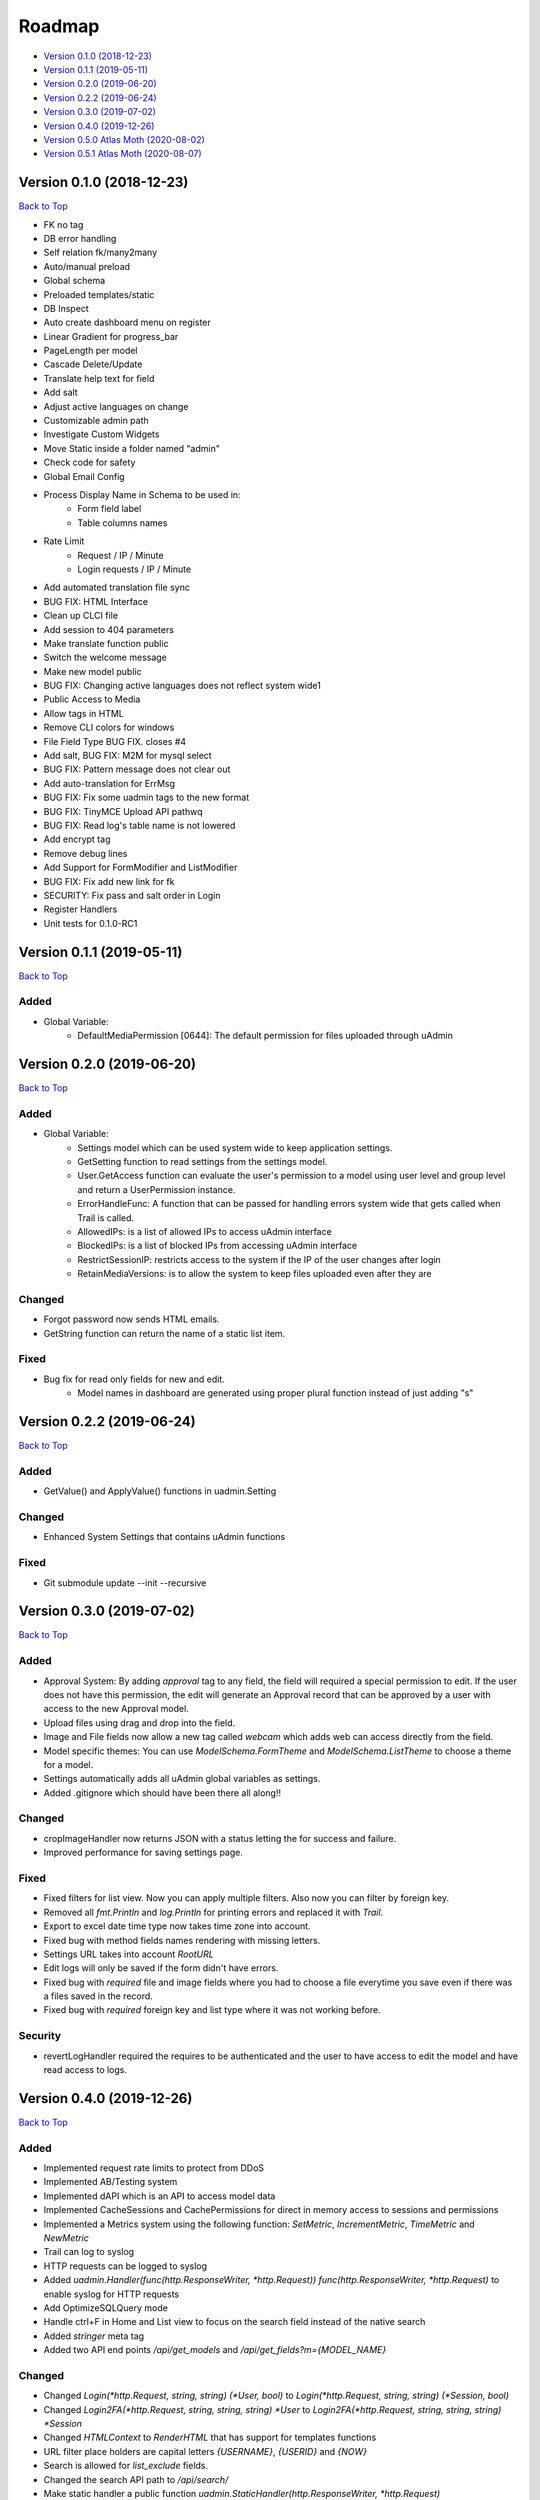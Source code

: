 Roadmap
=======
* `Version 0.1.0 (2018-12-23)`_
* `Version 0.1.1 (2019-05-11)`_
* `Version 0.2.0 (2019-06-20)`_
* `Version 0.2.2 (2019-06-24)`_
* `Version 0.3.0 (2019-07-02)`_
* `Version 0.4.0 (2019-12-26)`_
* `Version 0.5.0 Atlas Moth (2020-08-02)`_
* `Version 0.5.1 Atlas Moth (2020-08-07)`_

Version 0.1.0 (2018-12-23)
--------------------------
`Back to Top`_

- FK no tag
- DB error handling
- Self relation fk/many2many
- Auto/manual preload
- Global schema
- Preloaded templates/static
- DB Inspect
- Auto create dashboard menu on register
- Linear Gradient for progress_bar
- PageLength per model
- Cascade Delete/Update
- Translate help text for field
- Add salt
- Adjust active languages on change
- Customizable admin path
- Investigate Custom Widgets
- Move Static inside a folder named "admin"
- Check code for safety
- Global Email Config
- Process Display Name in Schema to be used in:
    * Form field label
    * Table columns names
- Rate Limit
    * Request / IP / Minute
    * Login requests / IP / Minute
- Add automated translation file sync
- BUG FIX: HTML Interface
- Clean up CLCI file
- Add session to 404 parameters
- Make translate function public
- Switch the welcome message
- Make new model public
- BUG FIX: Changing active languages does not reflect system wide1
- Public Access to Media
- Allow tags in HTML
- Remove CLI colors for windows
- File Field Type BUG FIX. closes #4
- Add salt, BUG FIX: M2M for mysql select
- BUG FIX: Pattern message does not clear out
- Add auto-translation for ErrMsg
- BUG FIX: Fix some uadmin tags to the new format
- BUG FIX: TinyMCE Upload API pathwq
- BUG FIX: Read log's table name is not lowered
- Add encrypt tag
- Remove debug lines
- Add Support for FormModifier and ListModifier
- BUG FIX: Fix add new link for fk
- SECURITY: Fix pass and salt order in Login
- Register Handlers
- Unit tests for 0.1.0-RC1

Version 0.1.1 (2019-05-11)
--------------------------
`Back to Top`_

**Added**
^^^^^^^^^
* Global Variable:
    * DefaultMediaPermission [0644]: The default permission for files uploaded through uAdmin

Version 0.2.0 (2019-06-20)
--------------------------
`Back to Top`_

**Added**
^^^^^^^^^
* Global Variable:
    * Settings model which can be used system wide to keep application settings.
    * GetSetting function to read settings from the settings model.
    * User.GetAccess function can evaluate the user's permission to a model using user level and group level and return a UserPermission instance.
    * ErrorHandleFunc: A function that can be passed for handling errors system wide that gets called when Trail is called.
    * AllowedIPs: is a list of allowed IPs to access uAdmin interface
    * BlockedIPs: is a list of blocked IPs from accessing uAdmin interface
    * RestrictSessionIP: restricts access to the system if the IP of the user changes after login
    * RetainMediaVersions: is to allow the system to keep files uploaded even after they are 

**Changed**
^^^^^^^^^^^
* Forgot password now sends HTML emails.
* GetString function can return the name of a static list item.

**Fixed**
^^^^^^^^^
* Bug fix for read only fields for new and edit.
    * Model names in dashboard are generated using proper plural function instead of just adding "s"

Version 0.2.2 (2019-06-24)
--------------------------
`Back to Top`_

**Added**
^^^^^^^^^
* GetValue() and ApplyValue() functions in uadmin.Setting

**Changed**
^^^^^^^^^^^
* Enhanced System Settings that contains uAdmin functions

**Fixed**
^^^^^^^^^
* Git submodule update --init --recursive

Version 0.3.0 (2019-07-02)
--------------------------
`Back to Top`_

**Added**
^^^^^^^^^
* Approval System: By adding `approval` tag to any field, the field will required a special permission to edit. If the user does not have this permission, the edit will generate an Approval record that can be approved by a user with access to the new Approval model.
* Upload files using drag and drop into the field.
* Image and File fields now allow a new tag called `webcam` which adds web can access directly from the field.
* Model specific themes: You can use `ModelSchema.FormTheme` and `ModelSchema.ListTheme` to choose a theme for a model.
* Settings automatically adds all uAdmin global variables as settings.
* Added .gitignore which should have been there all along!!

**Changed**
^^^^^^^^^^^
* cropImageHandler now returns JSON with a status letting the for success and failure.
* Improved performance for saving settings page.

**Fixed**
^^^^^^^^^
* Fixed filters for list view. Now you can apply multiple filters. Also now you can filter by foreign key.
* Removed all `fmt.Println` and `log.Println` for printing errors and replaced it with `Trail`.
* Export to excel date time type now takes time zone into account.
* Fixed bug with method fields names rendering with missing letters.
* Settings URL takes into account `RootURL`
* Edit logs will only be saved if the form didn't have errors.
* Fixed bug with `required` file and image fields where you had to choose a file everytime you save even if there was a files saved in the record.
* Fixed bug with `required` foreign key and list type where it was not working before.

**Security**
^^^^^^^^^^^^
* revertLogHandler required the requires to be authenticated and the user to have access to edit the model and have read access to logs.

Version 0.4.0 (2019-12-26)
--------------------------
`Back to Top`_

**Added**
^^^^^^^^^
* Implemented request rate limits to protect from DDoS
* Implemented AB/Testing system
* Implemented dAPI which is an API to access model data
* Implemented CacheSessions and CachePermissions for direct in memory access to sessions and permissions
* Implemented a Metrics system using the following function: `SetMetric`, `IncrementMetric`, `TimeMetric` and `NewMetric`
* Trail can log to syslog
* HTTP requests can be logged to syslog
* Added `uadmin.Handler(func(http.ResponseWriter, *http.Request)) func(http.ResponseWriter, *http.Request)` to enable syslog for HTTP requests
* Add OptimizeSQLQuery mode
* Handle ctrl+F in Home and List view to focus on the search field instead of the native search
* Added `stringer` meta tag
* Added two API end points `/api/get_models` and `/api/get_fields?m={MODEL_NAME}`

**Changed**
^^^^^^^^^^^
* Changed `Login(*http.Request, string, string) (*User, bool)` to `Login(*http.Request, string, string) (*Session, bool)`
* Changed `Login2FA(*http.Request, string, string, string) *User` to `Login2FA(*http.Request, string, string, string) *Session`
* Changed `HTMLContext` to `RenderHTML` that has support for templates functions
* URL filter place holders are capital letters `{USERNAME}`, `{USERID}` and `{NOW}`
* Search is allowed for `list_exclude` fields.
* Changed the search API path to `/api/search/`
* Make static handler a public function `uadmin.StaticHandler(http.ResponseWriter, *http.Request)`
* Added three new level to `Trail` for compatibility with syslog which are `Critical`, `Alert` and `Emergency`
* If database doesn't exist for mysql, uAdmin will try to create a new database.

**Deprecated**
^^^^^^^^^^^^^^
* `User.HasPermission` will be private starting `0.6.0`
* `UserGroup.HasPermission` will be private starting `0.6.0`

**Fixed**
^^^^^^^^^
* Fixed image crop modal conflict in list view with delete modal and add it to form and inlines
* Fixed FK in approvals
* Remove required from fields with pending approval
* Support filtering/searching by NULL value for `time.Time` pointer
* Fixed filtering by FK

**Security**
^^^^^^^^^^^^
* Restrict access to inlines based on user model permissions
* Search API escapes HTML results

Version 0.5.0 Atlas Moth (2020-08-02)
-------------------------------------
`Back to Top`_

**Added**
^^^^^^^^^
* PreQuery and PostQuery handler for dAPI
* `method` command in dAPI to run model's methods
* Windows support for syslog
* `$preload` in dAPI
* RenderMultiHTML to render nested templates
* `$choices` in schema command in dAPI to preload FK and M2M choices
* Support for golang Modules
* Added search in dAPI using `$q`
* Reset button for ABTest
* Added delete functionality for file and image from UI and dAPI
* dAPI schema now translates the model based on your language cookie
* dAPI now supports M2M in add and delete functions
* `$distinct` in dAPI read function

**Changed**
^^^^^^^^^^^
* Dropping support for Golang 1.10
* Changed Excel export library to excelize
* GetDefaultLanguage and GetActiveLanguages are public now
* TranslateSchema is public now
* Model method `GetImageSize() (int, int)` to customize image size

**Fixed**
^^^^^^^^^
* Fixed bug with dAPI __ filters
* Fixed last insert ID in MySQL
* Fixed dAPI clearing file and image fields
* Fixed a bug with Aggregate column
* HideInDashboard works for existing models
* DashboardMenu changes icon size to 128X128 pixels

**Security**
^^^^^^^^^^^^
* PasswordAttempts and PasswordTimeout settings to protect limit invalid password attempts
* CheckRateLimit limits whole IP instead of IP and port combination
* CSRF protection in UI and dAPI and public function `CheckCSRF`
* SQL injection checking in dAPI, export and public function `SQLInjection`
* Added AllowedHosts setting to limit the domains/IPs for password reset
* Link fields get `x-scrf-token` added automatically in UI
* `session` cookie uses SameSite=SameSiteStrictMode
* Prevent navigation attacks in Theme setting and file upload

Version 0.5.1 Atlas Moth (2020-08-07)
-------------------------------------
`Back to Top`_

.. _Back to Top: https://uadmin-docs.readthedocs.io/en/latest/roadmap.html#roadmap

**Changed**
^^^^^^^^^^^
* dAPI function `method` can return a value if the method called has a return. Note: if you have a return, you cannot use `$next` to redirect.

**Fixed**
^^^^^^^^^
* Fixed false positive SQL Injection in dAPI join.
* Fixed false detection in `customGet` for private fields of type `[]struct` as an M2M field.
* Typo in uadmin command line tool.

**Security**
^^^^^^^^^^^^
* CSRF protection in dAPI in functions: `add`, `edit`, `delete` and `method`.
* Template function `CSRF` implemented in `uadmin.RenderHTML` and `uadmin.RenderMultiHTML`. It returns anti CSRF token.
* `uadmin.IsAuthenticated` recognizes `nouser` sessions. These sessions are for users who are not authenticated in the system. To set a session cookie, user `SetSessionCookie`.
* `uadmin.SetSessionCookie` receives a pointer to a session and sets the session cookie in a secure way. If you pass a `nil` to the session, the session will be created as a `nouser` session which is still a session but gives the user to access as an authenticated user. These sessions can be used to protect against CSRF attacks in case you have a public API.
